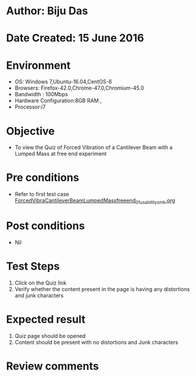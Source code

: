 * Author: Biju Das
* Date Created: 15 June 2016
* Environment
  - OS: Windows 7,Ubuntu-16.04,CentOS-6
  - Browsers: Firefox-42.0,Chrome-47.0,Chromium-45.0
  - Bandwidth : 100Mbps
  - Hardware Configuration:8GB RAM , 
  - Processor:i7

* Objective
  - To view the Quiz of Forced Vibration of a Cantilever Beam with a Lumped Mass at free end experiment

* Pre conditions
  - Refer to first test case [[https://github.com/Virtual-Labs/virtual-lab-for-mechanical-vibrations-iitg/blob/master/test-cases/integration_test-cases/ForcedVibraCantileverBeamLumpedMassfreeend/ForcedVibraCantileverBeamLumpedMassfreeend_01_usability_smk.org][ForcedVibraCantileverBeamLumpedMassfreeend_01_usability_smk.org]] 

* Post conditions
   - Nil
* Test Steps
  1. Click on the Quiz link 
  2. Verify whether the content present in the page is having any distortions and junk characters

* Expected result
  1. Quiz page should be opened
  2. Content should be present with no distortions and Junk characters

* Review comments
